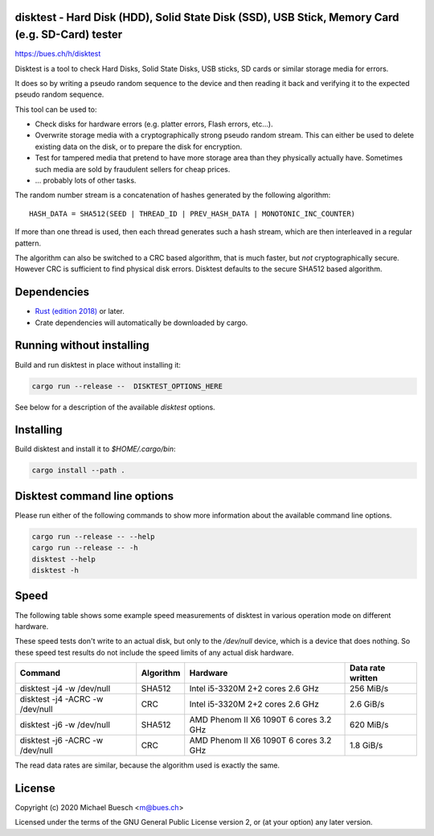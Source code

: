 disktest - Hard Disk (HDD), Solid State Disk (SSD), USB Stick, Memory Card (e.g. SD-Card) tester
================================================================================================

`https://bues.ch/h/disktest <https://bues.ch/h/disktest>`_

Disktest is a tool to check Hard Disks, Solid State Disks, USB sticks, SD cards or similar storage media for errors.

It does so by writing a pseudo random sequence to the device and then reading it back and verifying it to the expected pseudo random sequence.

This tool can be used to:

* Check disks for hardware errors (e.g. platter errors, Flash errors, etc...).
* Overwrite storage media with a cryptographically strong pseudo random stream. This can either be used to delete existing data on the disk, or to prepare the disk for encryption.
* Test for tampered media that pretend to have more storage area than they physically actually have. Sometimes such media are sold by fraudulent sellers for cheap prices.
* ... probably lots of other tasks.

The random number stream is a concatenation of hashes generated by the following algorithm:
::

	HASH_DATA = SHA512(SEED | THREAD_ID | PREV_HASH_DATA | MONOTONIC_INC_COUNTER)

If more than one thread is used, then each thread generates such a hash stream, which are then interleaved in a regular
pattern.

The algorithm can also be switched to a CRC based algorithm, that is much faster, but *not* cryptographically secure. However CRC is sufficient to find physical disk errors. Disktest defaults to the secure SHA512 based algorithm.


Dependencies
============

* `Rust (edition 2018) <https://www.rust-lang.org/>`_ or later.
* Crate dependencies will automatically be downloaded by cargo.


Running without installing
==========================

Build and run disktest in place without installing it:

.. code:: sh

	cargo run --release --  DISKTEST_OPTIONS_HERE

See below for a description of the available `disktest` options.


Installing
==========

Build disktest and install it to `$HOME/.cargo/bin`:

.. code:: sh

	cargo install --path .


Disktest command line options
=============================

Please run either of the following commands to show more information about the available command line options.

.. code:: sh

	cargo run --release -- --help
	cargo run --release -- -h
	disktest --help
	disktest -h

Speed
=====

The following table shows some example speed measurements of disktest in various operation mode on different hardware.

These speed tests don't write to an actual disk, but only to the `/dev/null` device, which is a device that does nothing. So these speed test results do not include the speed limits of any actual disk hardware.

===============================  =========  ======================================  =================
Command                          Algorithm  Hardware                                Data rate written
===============================  =========  ======================================  =================
disktest -j4 -w /dev/null        SHA512     Intel i5-3320M 2+2 cores 2.6 GHz        256 MiB/s
disktest -j4 -ACRC -w /dev/null  CRC        Intel i5-3320M 2+2 cores 2.6 GHz        2.6 GiB/s
disktest -j6 -w /dev/null        SHA512     AMD Phenom II X6 1090T 6 cores 3.2 GHz  620 MiB/s
disktest -j6 -ACRC -w /dev/null  CRC        AMD Phenom II X6 1090T 6 cores 3.2 GHz  1.8 GiB/s
===============================  =========  ======================================  =================

The read data rates are similar, because the algorithm used is exactly the same.


License
=======

Copyright (c) 2020 Michael Buesch <m@bues.ch>

Licensed under the terms of the GNU General Public License version 2, or (at your option) any later version.
